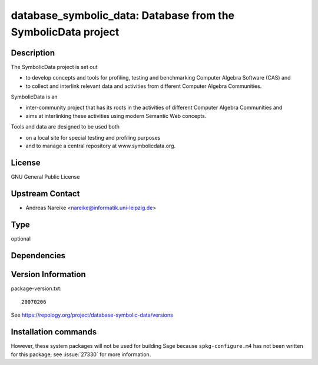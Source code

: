 .. _spkg_database_symbolic_data:

database_symbolic_data: Database from the SymbolicData project
==============================================================

Description
-----------

The SymbolicData project is set out

-  to develop concepts and tools for profiling, testing and benchmarking
   Computer Algebra Software
   (CAS) and

-  to collect and interlink relevant data and activities from different
   Computer Algebra Communities.

SymbolicData is an

-  inter-community project that has its roots in the activities of
   different Computer Algebra Communities and
-  aims at interlinking these activities using modern Semantic Web
   concepts.

Tools and data are designed to be used both

-  on a local site for special testing and profiling purposes
-  and to manage a central repository at www.symbolicdata.org.

License
-------

GNU General Public License


Upstream Contact
----------------

-  Andreas Nareike <nareike@informatik.uni-leipzig.de>


Type
----

optional


Dependencies
------------



Version Information
-------------------

package-version.txt::

    20070206

See https://repology.org/project/database-symbolic-data/versions

Installation commands
---------------------

.. tab:: Sage distribution:

   .. CODE-BLOCK:: bash

       $ sage -i database_symbolic_data


However, these system packages will not be used for building Sage
because ``spkg-configure.m4`` has not been written for this package;
see :issue:`27330` for more information.

